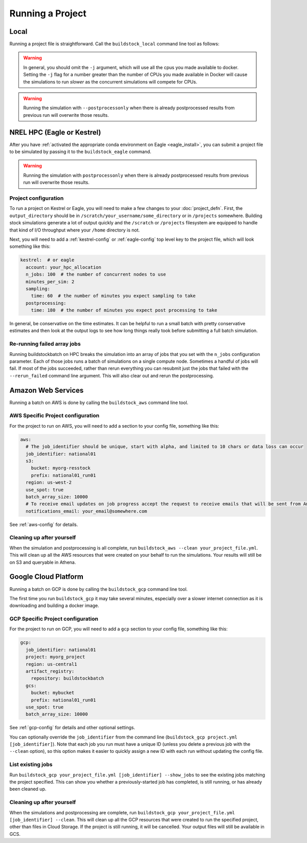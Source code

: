 Running a Project
-----------------

Local
~~~~~

Running a project file is straightforward. Call the ``buildstock_local`` command line tool as follows:

.. command-output:: buildstock_local --help
   :ellipsis: 0,8

.. warning::

    In general, you should omit the ``-j`` argument, which will use all the cpus you made available to docker.
    Setting the ``-j`` flag for a number greater than the number of CPUs you made available in Docker
    will cause the simulations to run *slower* as the concurrent simulations will compete for CPUs.

.. warning::

    Running the simulation with ``--postprocessonly`` when there is already postprocessed results from previous run will
    overwrite those results.

NREL HPC (Eagle or Kestrel)
~~~~~~~~~~~~~~~~~~~~~~~~~~~
After you have :ref:`activated the appropriate conda environment on Eagle <eagle_install>`,
you can submit a project file to be simulated by passing it to the ``buildstock_eagle`` command.

.. command-output:: buildstock_eagle --help
   :ellipsis: 0,8

.. command-output:: buildstock_kestrel --help
   :ellipsis: 0, 8

.. warning::

    Running the simulation with ``postprocessonly`` when there is already postprocessed results from previous run will
    overwrite those results.


Project configuration
.....................

To run a project on Kestrel or Eagle, you will need to make a few changes to
your :doc:`project_defn`. First, the ``output_directory`` should be in
``/scratch/your_username/some_directory`` or in ``/projects`` somewhere.
Building stock simulations generate a lot of output quickly and the ``/scratch``
or ``/projects`` filesystem are equipped to handle that kind of I/O throughput
where your ``/home`` directory is not.

Next, you will need to add a :ref:`kestrel-config` or :ref:`eagle-config` top level key to the
project file, which will look something like this:

.. code-block:: yaml

    kestrel:  # or eagle
      account: your_hpc_allocation
      n_jobs: 100  # the number of concurrent nodes to use
      minutes_per_sim: 2
      sampling:
        time: 60  # the number of minutes you expect sampling to take
      postprocessing:
        time: 180  # the number of minutes you expect post processing to take

In general, be conservative on the time estimates. It can be helpful to run a
small batch with pretty conservative estimates and then look at the output logs
to see how long things really took before submitting a full batch simulation.

Re-running failed array jobs
............................

Running buildstockbatch on HPC breaks the simulation into an array of jobs that
you set with the ``n_jobs`` configuration parameter. Each of those jobs runs a
batch of simulations on a single compute node. Sometimes a handful of jobs will
fail. If most of the jobs succeeded, rather than rerun everything you can
resubmit just the jobs that failed with the ``--rerun_failed`` command line
argument. This will also clear out and rerun the postprocessing.

Amazon Web Services
~~~~~~~~~~~~~~~~~~~

Running a batch on AWS is done by calling the ``buildstock_aws`` command line
tool.

.. command-output:: buildstock_aws --help
   :ellipsis: 0,8

AWS Specific Project configuration
..................................

For the project to run on AWS, you will need to add a section to your config
file, something like this:

.. code-block:: yaml

    aws:
      # The job_identifier should be unique, start with alpha, and limited to 10 chars or data loss can occur
      job_identifier: national01
      s3:
        bucket: myorg-resstock
        prefix: national01_run01
      region: us-west-2
      use_spot: true
      batch_array_size: 10000
      # To receive email updates on job progress accept the request to receive emails that will be sent from Amazon
      notifications_email: your_email@somewhere.com

See :ref:`aws-config` for details.

Cleaning up after yourself
..........................

When the simulation and postprocessing is all complete, run ``buildstock_aws
--clean your_project_file.yml``. This will clean up all the AWS resources that
were created on your behalf to run the simulations. Your results will still be
on S3 and queryable in Athena.

Google Cloud Platform
~~~~~~~~~~~~~~~~~~~~~

Running a batch on GCP is done by calling the ``buildstock_gcp`` command line
tool.

.. command-output:: buildstock_gcp --help
   :ellipsis: 0,8

The first time you run ``buildstock_gcp`` it may take several minutes,
especially over a slower internet connection as it is downloading and building a docker image.

GCP Specific Project configuration
..................................

For the project to run on GCP, you will need to add a ``gcp`` section to your config
file, something like this:

.. code-block:: yaml

    gcp:
      job_identifier: national01
      project: myorg_project
      region: us-central1
      artifact_registry:
        repository: buildstockbatch
      gcs:
        bucket: mybucket
        prefix: national01_run01
      use_spot: true
      batch_array_size: 10000

See :ref:`gcp-config` for details and other optional settings.

You can optionally override the ``job_identifier`` from the command line
(``buildstock_gcp project.yml [job_identifier]``). Note that each job you run must have a unique ID
(unless you delete a previous job with the ``--clean`` option), so this option makes it easier to
quickly assign a new ID with each run without updating the config file.


List existing jobs
..................

Run ``buildstock_gcp your_project_file.yml [job_identifier] --show_jobs`` to see the existing
jobs matching the project specified. This can show you whether a previously-started job
has completed, is still running, or has already been cleaned up.


Cleaning up after yourself
..........................

When the simulations and postprocessing are complete, run ``buildstock_gcp
your_project_file.yml [job_identifier] --clean``. This will clean up all the GCP resources that
were created to run the specified project, other than files in Cloud Storage. If the project is
still running, it will be cancelled. Your output files will still be available in GCS.

